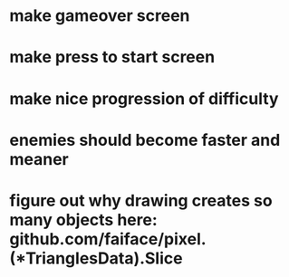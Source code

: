 * make gameover screen
* make press to start screen
* make nice progression of difficulty
* enemies should become faster and meaner
* figure out why drawing creates so many objects here: github.com/faiface/pixel.(*TrianglesData).Slice

